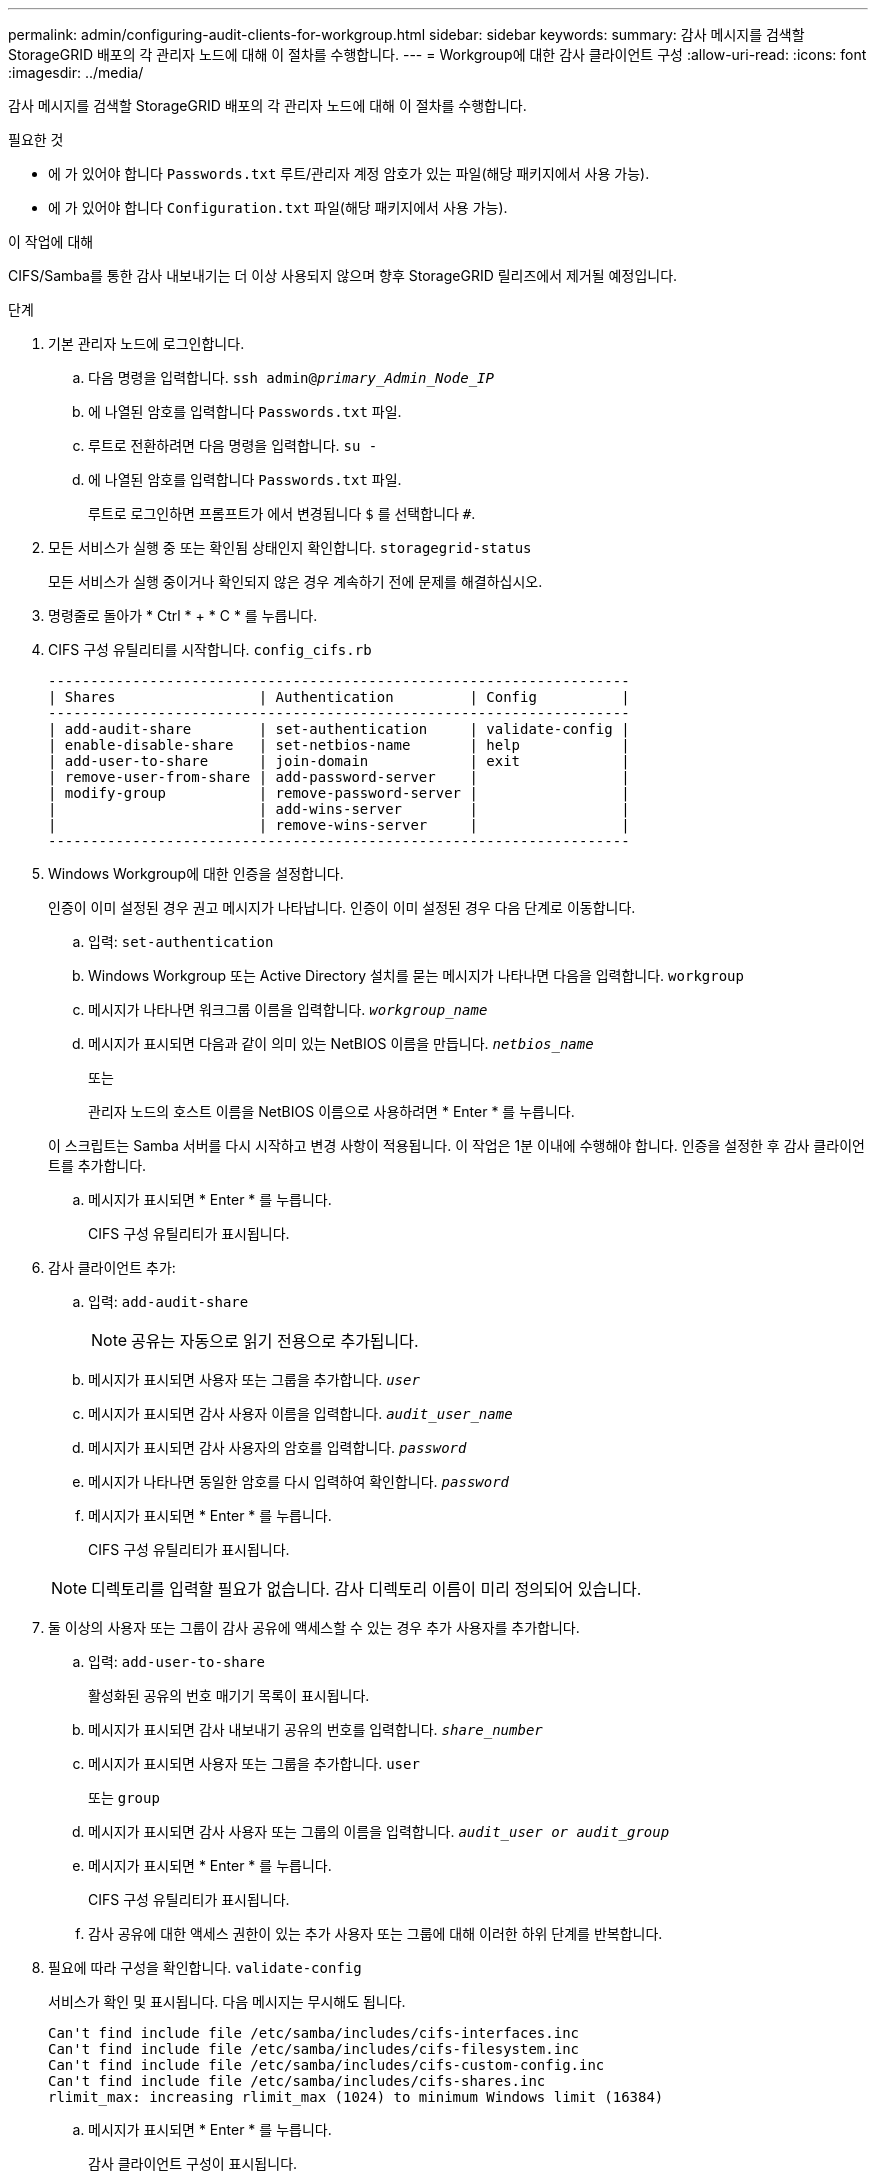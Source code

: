 ---
permalink: admin/configuring-audit-clients-for-workgroup.html 
sidebar: sidebar 
keywords:  
summary: 감사 메시지를 검색할 StorageGRID 배포의 각 관리자 노드에 대해 이 절차를 수행합니다. 
---
= Workgroup에 대한 감사 클라이언트 구성
:allow-uri-read: 
:icons: font
:imagesdir: ../media/


[role="lead"]
감사 메시지를 검색할 StorageGRID 배포의 각 관리자 노드에 대해 이 절차를 수행합니다.

.필요한 것
* 에 가 있어야 합니다 `Passwords.txt` 루트/관리자 계정 암호가 있는 파일(해당 패키지에서 사용 가능).
* 에 가 있어야 합니다 `Configuration.txt` 파일(해당 패키지에서 사용 가능).


.이 작업에 대해
CIFS/Samba를 통한 감사 내보내기는 더 이상 사용되지 않으며 향후 StorageGRID 릴리즈에서 제거될 예정입니다.

.단계
. 기본 관리자 노드에 로그인합니다.
+
.. 다음 명령을 입력합니다. `ssh admin@_primary_Admin_Node_IP_`
.. 에 나열된 암호를 입력합니다 `Passwords.txt` 파일.
.. 루트로 전환하려면 다음 명령을 입력합니다. `su -`
.. 에 나열된 암호를 입력합니다 `Passwords.txt` 파일.
+
루트로 로그인하면 프롬프트가 에서 변경됩니다 `$` 를 선택합니다 `#`.



. 모든 서비스가 실행 중 또는 확인됨 상태인지 확인합니다. `storagegrid-status`
+
모든 서비스가 실행 중이거나 확인되지 않은 경우 계속하기 전에 문제를 해결하십시오.

. 명령줄로 돌아가 * Ctrl * + * C * 를 누릅니다.
. CIFS 구성 유틸리티를 시작합니다. `config_cifs.rb`
+
[listing]
----

---------------------------------------------------------------------
| Shares                 | Authentication         | Config          |
---------------------------------------------------------------------
| add-audit-share        | set-authentication     | validate-config |
| enable-disable-share   | set-netbios-name       | help            |
| add-user-to-share      | join-domain            | exit            |
| remove-user-from-share | add-password-server    |                 |
| modify-group           | remove-password-server |                 |
|                        | add-wins-server        |                 |
|                        | remove-wins-server     |                 |
---------------------------------------------------------------------
----
. Windows Workgroup에 대한 인증을 설정합니다.
+
인증이 이미 설정된 경우 권고 메시지가 나타납니다. 인증이 이미 설정된 경우 다음 단계로 이동합니다.

+
.. 입력: `set-authentication`
.. Windows Workgroup 또는 Active Directory 설치를 묻는 메시지가 나타나면 다음을 입력합니다. `workgroup`
.. 메시지가 나타나면 워크그룹 이름을 입력합니다. `_workgroup_name_`
.. 메시지가 표시되면 다음과 같이 의미 있는 NetBIOS 이름을 만듭니다. `_netbios_name_`
+
또는

+
관리자 노드의 호스트 이름을 NetBIOS 이름으로 사용하려면 * Enter * 를 누릅니다.

+
이 스크립트는 Samba 서버를 다시 시작하고 변경 사항이 적용됩니다. 이 작업은 1분 이내에 수행해야 합니다. 인증을 설정한 후 감사 클라이언트를 추가합니다.

.. 메시지가 표시되면 * Enter * 를 누릅니다.
+
CIFS 구성 유틸리티가 표시됩니다.



. 감사 클라이언트 추가:
+
.. 입력: `add-audit-share`
+

NOTE: 공유는 자동으로 읽기 전용으로 추가됩니다.

.. 메시지가 표시되면 사용자 또는 그룹을 추가합니다. `_user_`
.. 메시지가 표시되면 감사 사용자 이름을 입력합니다. `_audit_user_name_`
.. 메시지가 표시되면 감사 사용자의 암호를 입력합니다. `_password_`
.. 메시지가 나타나면 동일한 암호를 다시 입력하여 확인합니다. `_password_`
.. 메시지가 표시되면 * Enter * 를 누릅니다.
+
CIFS 구성 유틸리티가 표시됩니다.



+

NOTE: 디렉토리를 입력할 필요가 없습니다. 감사 디렉토리 이름이 미리 정의되어 있습니다.

. 둘 이상의 사용자 또는 그룹이 감사 공유에 액세스할 수 있는 경우 추가 사용자를 추가합니다.
+
.. 입력: `add-user-to-share`
+
활성화된 공유의 번호 매기기 목록이 표시됩니다.

.. 메시지가 표시되면 감사 내보내기 공유의 번호를 입력합니다. `_share_number_`
.. 메시지가 표시되면 사용자 또는 그룹을 추가합니다. `user`
+
또는 `group`

.. 메시지가 표시되면 감사 사용자 또는 그룹의 이름을 입력합니다. `_audit_user or audit_group_`
.. 메시지가 표시되면 * Enter * 를 누릅니다.
+
CIFS 구성 유틸리티가 표시됩니다.

.. 감사 공유에 대한 액세스 권한이 있는 추가 사용자 또는 그룹에 대해 이러한 하위 단계를 반복합니다.


. 필요에 따라 구성을 확인합니다. `validate-config`
+
서비스가 확인 및 표시됩니다. 다음 메시지는 무시해도 됩니다.

+
[listing]
----
Can't find include file /etc/samba/includes/cifs-interfaces.inc
Can't find include file /etc/samba/includes/cifs-filesystem.inc
Can't find include file /etc/samba/includes/cifs-custom-config.inc
Can't find include file /etc/samba/includes/cifs-shares.inc
rlimit_max: increasing rlimit_max (1024) to minimum Windows limit (16384)
----
+
.. 메시지가 표시되면 * Enter * 를 누릅니다.
+
감사 클라이언트 구성이 표시됩니다.

.. 메시지가 표시되면 * Enter * 를 누릅니다.
+
CIFS 구성 유틸리티가 표시됩니다.



. CIFS 구성 유틸리티를 닫습니다. `exit`
. Samba 서비스 시작: `service smbd start`
. StorageGRID 배포가 단일 사이트인 경우 다음 단계로 이동합니다.
+
또는

+
필요한 경우 StorageGRID 배포에 다른 사이트의 관리자 노드가 포함된 경우 필요에 따라 다음 감사 공유를 활성화합니다.

+
.. 사이트의 관리 노드에 원격으로 로그인:
+
... 다음 명령을 입력합니다. `ssh admin@_grid_node_IP_`
... 에 나열된 암호를 입력합니다 `Passwords.txt` 파일.
... 루트로 전환하려면 다음 명령을 입력합니다. `su -`
... 에 나열된 암호를 입력합니다 `Passwords.txt` 파일.


.. 각 추가 관리 노드에 대한 감사 공유를 구성하려면 단계를 반복합니다.
.. 원격 관리 노드에 대한 원격 보안 셸 로그인을 닫습니다. `exit`


. 명령 셸에서 로그아웃합니다. `exit`


.관련 정보
link:../upgrade/index.html["소프트웨어 업그레이드"]
